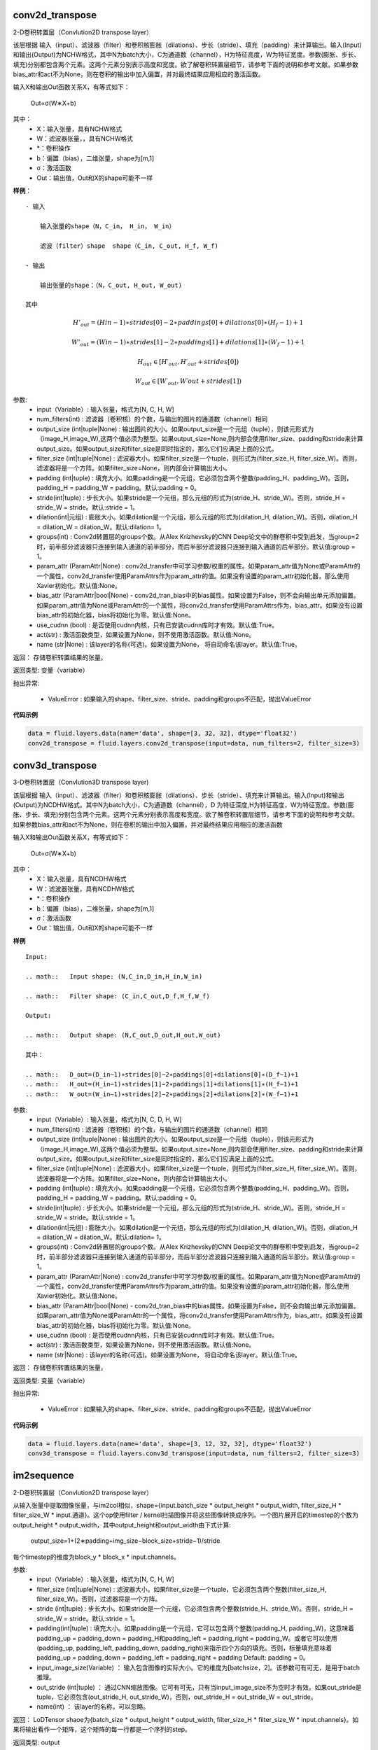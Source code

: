 
.. _cn_api_fluid_layers_conv2d_transpose:

conv2d_transpose
>>>>>>>>>>>>

.. py:class:: paddle.fluid.layers.conv2d_transpose(input, num_filters, output_size=None, filter_size=None, padding=0, stride=1, dilation=1, groups=None, param_attr=None, bias_attr=None, use_cudnn=True, act=None, name=None)

2-D卷积转置层（Convlution2D transpose layer）

该层根据 输入（input）、滤波器（filter）和卷积核膨胀（dilations）、步长（stride）、填充（padding）来计算输出。输入(Input)和输出(Output)为NCHW格式，其中N为batch大小，C为通道数（channel），H为特征高度，W为特征宽度。参数(膨胀、步长、填充)分别都包含两个元素。这两个元素分别表示高度和宽度。欲了解卷积转置层细节，请参考下面的说明和参考文献。如果参数bias_attr和act不为None，则在卷积的输出中加入偏置，并对最终结果应用相应的激活函数。

输入X和输出Out函数关系X，有等式如下：

                        Out=σ(W∗X+b)

其中：
    - X：输入张量，具有NCHW格式

    - W：滤波器张量，，具有NCHW格式

    - *：卷积操作

    - b：偏置（bias），二维张量，shape为[m,1]

    - σ：激活函数

    - Out：输出值，Out和X的shape可能不一样

**样例**：

::

    - 输入

        输入张量的shape（N，C_in， H_in， W_in）

        滤波（filter）shape  shape（C_in, C_out, H_f, W_f)
    
    - 输出
        
        输出张量的shape：（N，C_out, H_out, W_out)

    其中

.. math::   H'_out = (Hin−1)∗strides[0]−2∗paddings[0]+dilations[0]∗(H_f−1)+1
    
.. math::   W’_out = (Win−1)∗strides[1]−2∗paddings[1]+dilations[1]∗(W_f−1)+1
    
.. math::   H_out∈[H′_out,H′_out + strides[0])
    
.. math::   W_out∈[W′_out,W′out + strides[1])


参数:
	- input（Variable）: 输入张量，格式为[N, C, H, W]
	- num_filters(int) : 滤波器（卷积核）的个数，与输出的图片的通道数（channel）相同
	- output_size (int|tuple|None) : 输出图片的大小。如果output_size是一个元组（tuple），则该元形式为（image_H,image_W),这两个值必须为整型。如果output_size=None,则内部会使用filter_size、padding和stride来计算output_size。如果output_size和filter_size是同时指定的，那么它们应满足上面的公式。
	- filter_size (int|tuple|None) : 滤波器大小。如果filter_size是一个tuple，则形式为(filter_size_H, filter_size_W)。否则，滤波器将是一个方阵。如果filter_size=None，则内部会计算输出大小。
	- padding (int|tuple) : 填充大小。如果padding是一个元组，它必须包含两个整数(padding_H、padding_W)。否则，padding_H = padding_W = padding。默认:padding = 0。
	- stride(int|tuple) : 步长大小。如果stride是一个元组，那么元组的形式为(stride_H、stride_W)。否则，stride_H = stride_W = stride。默认:stride = 1。
	- dilation(int|元组) : 膨胀大小。如果dilation是一个元组，那么元组的形式为(dilation_H, dilation_W)。否则，dilation_H = dilation_W = dilation_W。默认:dilation= 1。
	- groups(int) : Conv2d转置层的groups个数。从Alex Krizhevsky的CNN Deep论文中的群卷积中受到启发，当group=2时，前半部分滤波器只连接到输入通道的前半部分，而后半部分滤波器只连接到输入通道的后半部分。默认值:group = 1。
	- param_attr (ParamAttr|None) : conv2d_transfer中可学习参数/权重的属性。如果param_attr值为None或ParamAttr的一个属性，conv2d_transfer使用ParamAttrs作为param_attr的值。如果没有设置的param_attr初始化器，那么使用Xavier初始化。默认值:None。
	- bias_attr (ParamAttr|bool|None) - conv2d_tran_bias中的bias属性。如果设置为False，则不会向输出单元添加偏置。如果param_attr值为None或ParamAttr的一个属性，将conv2d_transfer使用ParamAttrs作为，bias_attr。如果没有设置bias_attr的初始化器，bias将初始化为零。默认值:None。
	- use_cudnn (bool) : 是否使用cudnn内核，只有已安装cudnn库时才有效。默认值:True。
	- act(str) :  激活函数类型，如果设置为None，则不使用激活函数。默认值:None。
	- name (str|None) : 该layer的名称(可选)。如果设置为None， 将自动命名该layer。默认值:True。


返回：	存储卷积转置结果的张量。

返回类型:	变量（variable）

抛出异常:

    - ValueError : 如果输入的shape、filter_size、stride、padding和groups不匹配，抛出ValueError

**代码示例**

..  code-block:: python
  
    data = fluid.layers.data(name='data', shape=[3, 32, 32], dtype='float32')
    conv2d_transpose = fluid.layers.conv2d_transpose(input=data, num_filters=2, filter_size=3)
    
  

.. _cn_api_fluid_layers_conv3d_transpose:

conv3d_transpose
>>>>>>>>>>>>

.. py:class:: paddle.fluid.layers.conv3d_transpose(input, num_filters, output_size=None, filter_size=None, padding=0, stride=1, dilation=1, groups=None, param_attr=None, bias_attr=None, use_cudnn=True, act=None, name=None)

3-D卷积转置层（Convlution3D transpose layer)

该层根据 输入（input）、滤波器（filter）和卷积核膨胀（dilations）、步长（stride）、填充来计算输出。输入(Input)和输出(Output)为NCDHW格式。其中N为batch大小，C为通道数（channel），D 为特征深度,H为特征高度，W为特征宽度。参数(膨胀、步长、填充)分别包含两个元素。这两个元素分别表示高度和宽度。欲了解卷积转置层细节，请参考下面的说明和参考文献。如果参数bias_attr和act不为None，则在卷积的输出中加入偏置，并对最终结果应用相应的激活函数

输入X和输出Out函数关系X，有等式如下：

                        Out=σ(W∗X+b)

其中：
    - X：输入张量，具有NCDHW格式

    - W：滤波器张量，具有NCDHW格式

    - *：卷积操作

    - b：偏置（bias），二维张量，shape为[m,1]

    - σ：激活函数

    - Out：输出值，Out和X的shape可能不一样

**样例**

::

	Input:

	.. math::   Input shape: (N,C_in,D_in,H_in,W_in)

	.. math::   Filter shape: (C_in,C_out,D_f,H_f,W_f)

	Output:

	.. math::   Output shape: (N,C_out,D_out,H_out,W_out)

	其中：

	.. math::   D_out=(D_in−1)∗strides[0]−2∗paddings[0]+dilations[0]∗(D_f−1)+1
	.. math::   H_out=(H_in−1)∗strides[1]−2∗paddings[1]+dilations[1]∗(H_f−1)+1
	.. math::   W_out=(W_in−1)∗strides[2]−2∗paddings[2]+dilations[2]∗(W_f−1)+1


参数:
	- input（Variable）: 输入张量，格式为[N, C, D, H, W]
	- num_filters(int) : 滤波器（卷积核）的个数，与输出的图片的通道数（channel）相同
	- output_size (int|tuple|None) : 输出图片的大小。如果output_size是一个元组（tuple），则该元形式为（image_H,image_W),这两个值必须为整型。如果output_size=None,则内部会使用filter_size、padding和stride来计算output_size。如果output_size和filter_size是同时指定的，那么它们应满足上面的公式。
	- filter_size (int|tuple|None) : 滤波器大小。如果filter_size是一个tuple，则形式为(filter_size_H, filter_size_W)。否则，滤波器将是一个方阵。如果filter_size=None，则内部会计算输出大小。
	- padding (int|tuple) : 填充大小。如果padding是一个元组，它必须包含两个整数(padding_H、padding_W)。否则，padding_H = padding_W = padding。默认:padding = 0。
	- stride(int|tuple) : 步长大小。如果stride是一个元组，那么元组的形式为(stride_H、stride_W)。否则，stride_H = stride_W = stride。默认:stride = 1。
	- dilation(int|元组) : 膨胀大小。如果dilation是一个元组，那么元组的形式为(dilation_H, dilation_W)。否则，dilation_H = dilation_W = dilation_W。默认:dilation= 1。
	- groups(int) : Conv2d转置层的groups个数。从Alex Krizhevsky的CNN Deep论文中的群卷积中受到启发，当group=2时，前半部分滤波器只连接到输入通道的前半部分，而后半部分滤波器只连接到输入通道的后半部分。默认值:group = 1。
	- param_attr (ParamAttr|None) : conv2d_transfer中可学习参数/权重的属性。如果param_attr值为None或ParamAttr的一个属性，conv2d_transfer使用ParamAttrs作为param_attr的值。如果没有设置的param_attr初始化器，那么使用Xavier初始化。默认值:None。
	- bias_attr (ParamAttr|bool|None) - conv2d_tran_bias中的bias属性。如果设置为False，则不会向输出单元添加偏置。如果param_attr值为None或ParamAttr的一个属性，将conv2d_transfer使用ParamAttrs作为，bias_attr。如果没有设置bias_attr的初始化器，bias将初始化为零。默认值:None。
	- use_cudnn (bool) : 是否使用cudnn内核，只有已安装cudnn库时才有效。默认值:True。
	- act(str) :  激活函数类型，如果设置为None，则不使用激活函数。默认值:None。
	- name (str|None) : 该layer的名称(可选)。如果设置为None， 将自动命名该layer。默认值:True。


返回：	存储卷积转置结果的张量。

返回类型:	变量（variable）

抛出异常:

    - ValueError : 如果输入的shape、filter_size、stride、padding和groups不匹配，抛出ValueError


**代码示例**

..  code-block:: python
  
    data = fluid.layers.data(name='data', shape=[3, 12, 32, 32], dtype='float32')
    conv3d_transpose = fluid.layers.conv3d_transpose(input=data, num_filters=2, filter_size=3)


.. _cn_api_fluid_layers_im2sequence:

im2sequence
>>>>>>>>>>>>

.. py:class:: paddle.fluid.layers.im2sequence(input, filter_size=1, stride=1, padding=0, input_image_size=None, out_stride=1, name=None)
2-D卷积转置层（Convlution2D transpose layer）

从输入张量中提取图像张量，与im2col相似，shape={input.batch_size * output_height * output_width, filter_size_H * filter_size_W * input.通道}。这个op使用filter / kernel扫描图像并将这些图像转换成序列。一个图片展开后的timestep的个数为output_height * output_width，其中output_height和output_width由下式计算:

                        output_size=1+(2∗padding+img_size−block_size+stride−1)/stride

每个timestep的维度为block_y * block_x * input.channels。

参数:
	- input（Variable）: 输入张量，格式为[N, C, H, W]
	- filter_size (int|tuple|None) : 滤波器大小。如果filter_size是一个tuple，它必须包含两个整数(filter_size_H, filter_size_W)。否则，过滤器将是一个方阵。
    	- stride (int|tuple) : 步长大小。如果stride是一个元组，它必须包含两个整数(stride_H、stride_W)。否则，stride_H = stride_W = stride。默认:stride = 1。
    	- padding(int|tuple) : 填充大小。如果padding是一个元组，它可以包含两个整数(padding_H, padding_W)，这意味着padding_up = padding_down = padding_H和padding_left = padding_right = padding_W。或者它可以使用(padding_up, padding_left, padding_down, padding_right)来指示四个方向的填充。否则，标量填充意味着padding_up = padding_down = padding_left = padding_right = padding Default: padding = 0。
    	- input_image_size(Variable) ： 输入包含图像的实际大小。它的维度为[batchsize，2]。该参数可有可无，是用于batch推理。
    	- out_stride (int|tuple) ： 通过CNN缩放图像。它可有可无，只有当input_image_size不为空时才有效。如果out_stride是tuple，它必须包含(out_stride_H, out_stride_W)，否则，out_stride_H = out_stride_W = out_stride。
    	- name(int) ： 该layer的名称，可以忽略。

返回：	LoDTensor shaoe为{batch_size * output_height * output_width, filter_size_H * filter_size_W * input.channels}。如果将输出看作一个矩阵，这个矩阵的每一行都是一个序列的step。

返回类型:	output

::

	Given:

    x = [[[[ 6.  2.  1.]
    	[ 8.  3.  5.]
    	[ 0.  2.  6.]]

    [[ 2.  4.  4.]
    [ 6.  3.  0.]
    [ 6.  4.  7.]]]

    [[[ 6.  7.  1.]
    [ 5.  7.  9.]
    [ 2.  4.  8.]]

    [[ 1.  2.  1.]
    [ 1.  3.  5.]
    [ 9.  0.  8.]]]]

    x.dims = {2, 2, 3, 3}

    And:

    filter = [2, 2]
    stride = [1, 1]
    padding = [0, 0]

    Then:

    output.data = [[ 6.  2.  8.  3.  2.  4.  6.  3.]
    [ 2.  1.  3.  5.  4.  4.  3.  0.]
    [ 8.  3.  0.  2.  6.  3.  6.  4.]
    [ 3.  5.  2.  6.  3.  0.  4.  7.]
    [ 6.  7.  5.  7.  1.  2.  1.  3.]
    [ 7.  1.  7.  9.  2.  1.  3.  5.]
    [ 5.  7.  2.  4.  1.  3.  9.  0.]
    [ 7.  9.  4.  8.  3.  5.  0.  8.]]

    output.dims = {8, 8}

    output.lod = [[4, 4]]


**代码示例**

..  code-block:: python
  
    output = fluid.layers.im2sequence(
    input=layer, stride=[1, 1], filter_size=[2, 2])


.. _cn_api_fluid_layers_nce:

nce
>>>>>>>>>>>>

.. py:class:: paddle.fluid.layers.nce(input, label, num_total_classes, sample_weight=None, param_attr=None, bias_attr=None, num_neg_samples=None, name=None)

计算并返回噪音对比估计（ noise-contrastive estimation training loss）。请参考` See Noise-contrastive estimation: A new estimation principle for unnormalized statistical models <http://www.jmlr.org/proceedings/papers/v9/gutmann10a/gutmann10a.pdf>`_ See Noise-contrastive estimation: A new estimation principle for unnormalized statistical models。该operator默认使用均匀分布进行抽样。

参数:
	- input (Variable) ： 特征
	- label (Variable) ： 标签
    	- num_total_classes (int) -所有样本中的类别的总数
    	- sample_weight(Variable|None) - 存储每个样本权重，shape为[batch_size, 1]存储每个样本的权重。每个样本的默认权重为1.0
    	- param_attr (ParamAttr|None) -可学习参数/ nce权重的参数属性。如果它没有被设置为ParamAttr的一个属性，nce将创建ParamAttr为param_attr。如没有设置param_attr的初始化器，那么参数将用Xavier初始化。默认值:None
    	- bias_attr (ParamAttr|bool|None) - nce偏置的参数属性。如果设置为False，则不会向输出添加偏置（bias）。如果值为None或ParamAttr的一个属性，则bias_attr=ParamAtt。如果没有设置bias_attr的初始化器，偏置将被初始化为零。默认值:None
    	- num_neg_samples (int) -负样例的数量。默认值是10
    	- name (str|None) -该layer的名称(可选)。如果设置为None，该层将被自动命名

返回：	nce loss

返回类型:	变量（Variable）


**代码示例**

..  code-block:: python

    window_size = 5
    words = []
    for i in xrange(window_size):
    words.append(layers.data(
    name='word_{0}'.format(i), shape=[1], dtype='int64'))

    dict_size = 10000
    label_word = int(window_size / 2) + 1

    embs = []
    for i in xrange(window_size):
    if i == label_word:
    continue

    emb = layers.embedding(input=words[i], size=[dict_size, 32],
    param_attr='emb.w', is_sparse=True)
    embs.append(emb)

    embs = layers.concat(input=embs, axis=1)
    loss = layers.nce(input=embs, label=words[label_word],
    num_total_classes=dict_size, param_attr='nce.w',
    bias_attr='nce.b')


.. _cn_api_fluid_layers_hsigmoid:

hsigmoid
>>>>>>>>>>>>

.. py:class:: paddle.fluid.layers.hsigmoid(input, label, num_classes, param_attr=None, bias_attr=None, name=None)

层次sigmod（ hierarchical sigmoid ）加速语言模型的训练过程。这个operator将类别组织成一个完整的二叉树，每个叶节点表示一个类(一个单词)，每个内部节点进行一个二分类。对于每个单词，都有一个从根到它的叶子节点的唯一路径，hsigmoid计算路径上每个内部节点的损失（cost），并将它们相加得到总损失（cost）。hsigmoid可以把时间复杂度O(N)优化到O(logN),其中N表示单词字典的大小。

请参考` Hierarchical Probabilistic Neural Network Language Model <http://www.iro.umontreal.ca/~lisa/pointeurs/hierarchical-nnlm-aistats05.pdf>`_
    
    参数:
        - input (Variable) ： 输入张量，shape为(N×D),其中N是minibatch的大小，D是特征大小。
        - label(Variable) ： 训练数据的标签。该tensor的shape为[N×1]   
        - num_classes ： (int)，类别的数量不能少于2
        - param_attr (ParamAttr|None) : 可学习参数/ hsigmoid权重的参数属性。如果将其设置为ParamAttr的一个属性或None，则将ParamAttr设置为param_attr。如果没有设置param_attr的初始化器，那么使用用Xavier初始化。默认值:没None。
        - bias_attr (ParamAttr|bool|None) : hsigmoid偏置的参数属性。如果设置为False，则不会向输出添加偏置。如果将其设置ParamAttr的一个属性或None，则将ParamAttr设置为bias_attr。如果没有设置bias_attr的初始化器，偏置将初始化为零。默认值:None。
        - name (str|None) : 该layer的名称(可选)。如果设置为None，该层将被自动命名。默认值:None。
    
    返回:  (Tensor) 层次sigmod（ hierarchical sigmoid） 。shape[N, 1]
    
    返回类型:  Out


**代码示例**

..  code-block:: python
        
	x = fluid.layers.data(name='x', shape=[2], dtype='float32')
    	y = fluid.layers.data(name='y', shape=[1], dtype='int64')
    	out = fluid.layers.hsigmoid(input=x, label=y, num_classes=6)

  
.. _cn_api_fluid_layers_beam_search_decode:

beam_search_decode
>>>>>>>>>>>>

.. py:class:: paddle.fluid.layers.beam_search_decode(ids, scores, beam_size, end_id, name=None)

束搜索层（Beam Search Decode Layer）通过回溯LoDTensorArray ids，为每个源语句构建完整假设，LoDTensorArray ids的lod可用于恢复束搜索树中的路径。请参阅下面的demo中的束搜索使用示例：

    ::

        fluid/tests/book/test_machine_translation.py

    参数:
        - id(Variable) : LodTensorArray，包含所有回溯步骤重中所需的ids。
        - score(Variable) : LodTensorArra，包含所有回溯步骤对应的score。
        - beam_size(int) : 束搜索中波束的宽度。
        - end_id (int) : 结束token的id。
        - name (str|None) : 该层的名称(可选)。如果设置为None，该层将被自动命名。
    
    返回：	LodTensor 对（pair）， 由生成的id序列和相应的score序列组成。两个LodTensor的shape和lod是相同的。lod的level=2，这两个level分别表示每个源句有多少个假设，每个假设有多少个id。

    返回类型:	变量（variable）


**代码示例**


.. _cn_api_fluid_layers_row_conv:

row_conv
>>>>>>>>>>>>

.. py:class:: paddle.fluid.layers.row_conv(input, future_context_size, param_attr=None, act=None)

行卷积（Row-convolution operator）称为超前卷积（lookahead convolution）。下面关于DeepSpeech2的paper中介绍了这个operator 
    
    ` http://www.cs.cmu.edu/~dyogatam/papers/wang+etal.iclrworkshop2016.pdf<http://www.cs.cmu.edu/~dyogatam/papers/wang+etal.iclrworkshop2016.pdf>`_ 

双向的RNN在深度语音模型中很有用，它通过对整个序列执行正向和反向传递来学习序列的表示。然而，与单向RNNs不同的是，在线部署和低延迟设置中，双向RNNs具有难度。超前卷积将来自未来子序列的信息以一种高效的方式进行计算，以改进单向递归神经网络。 row convolution operator 与一维序列卷积不同，计算方法如下:
   
给定输入序列长度t输入维度d和一个大小为上下文大小*d的滤波器，输出序列卷积为:

                    .. math::   out_i = sum_{j=1}^{i+context} in_{j,_:} * W_{i-j}^2 
    
    公式中：
        - Out_i : 第i行输出变量 shaoe为[1, D].
        - tau： 未来上下文（featur context）大小
        - Xj: 第i行输出变量 shaoe为【1，0】
        - W_{i-j} : 第(i-j)行参数的形状[1,D]。

详细请参考设计文档 `https://github.com/PaddlePaddle/Paddle/issues/2228#issuecomment-303903645 <https://github.com/PaddlePaddle/Paddle/issues/2228#issuecomment-303903645>`_  .

    参数:
    - input (Variable)——输入是一个LodTensor，它支持可变时间长度的输入序列。这个LodTensor的内部张量是一个具有形状(T x N)的矩阵，其中T是这个mini batch中的总的timestep，N是输入数据维数。
    - future_context_size (int) -未来上下文大小。请注意，卷积核的shape是[future_context_size + 1, D]。
    - param_attr (ParamAttr)  参数的属性，包括名称、初始化器等。
    - act (str) 非线性激活函数。
    
    返回: 输出(Out)是一个LodTensor，它支持可变时间长度的输入序列。这个LodTensor的内部量是一个形状为 T x N 的矩阵，和X的 shape 一样。


**代码示例**

..  code-block:: python

	import paddle.fluid as fluid
     
     	x = fluid.layers.data(name='x', shape=[16],
                        dtype='float32', lod_level=1)
	out = fluid.layers.row_conv(input=x, future_context_size=2)


.. _cn_api_fluid_layers_smooth_l1:

smooth_l1
>>>>>>>>>>>>

.. py:class:: paddle.fluid.layers.smooth_l1(x, y, inside_weight=None, outside_weight=None, sigma=None)

该layer计算变量x1和y 的smooth L1 loss，它以x和y的第一维大小作为批处理大小。对于每个实例，按元素计算smooth L1 loss，然后计算所有loss。输出变量的形状是[batch_size, 1]


    参数:
        - x(Variable) : rank至少为2的张量。输入x的smmoth L1 loss 的op，shape为[batch_size, dim1，…],dimN]。
        - y(Variable) : rank至少为2的张量。与x形状一致的的smooth L1 loss  op目标值。
        - inside_weight (Variable|None) : rank至少为2的张量。这个输入是可选的，与x的形状应该相同。如果给定，(x - y)的结果将乘以这个张量元素。
        - outside_weight(变量|None) : 一个rank至少为2的张量。这个输入是可选的，它的形状应该与x相同。如果给定，那么 smooth L1 loss 就会乘以这个张量元素。
        - sigma (float|None) : smooth L1 loss layer的超参数。标量，默认值为1.0。
   
    返回：	smooth L1 loss, shape为 [batch_size, 1]

    

**代码示例**

..  code-block:: python
        
    data = fluid.layers.data(name='data', shape=[128], dtype='float32')
    label = fluid.layers.data(
    name='label', shape=[100], dtype='float32')
    fc = fluid.layers.fc(input=data, size=100)
    out = fluid.layers.smooth_l1(x=fc, y=label)


.. _cn_api_fluid_layers_ctc_greedy_decoder:

greedy_decoder
>>>>>>>>>>>>

.. py:class::paddle.fluid.layers.ctc_greedy_decoder(input, blank, name=None)

此op用于贪婪策略解码序列，步骤如下:
    
    1. 获取输入中的每一行的最大值索引。又名numpy。argmax(输入轴= 0)。
    2. 对于step1结果中的每个序列，在两个空格之间合并重复token并删除所有空格。


A simple example as below:

  ::

        Given:

        input.data = [[0.6, 0.1, 0.3, 0.1],
              [0.3, 0.2, 0.4, 0.1],
              [0.1, 0.5, 0.1, 0.3],
              [0.5, 0.1, 0.3, 0.1],

              [0.5, 0.1, 0.3, 0.1],
              [0.2, 0.2, 0.2, 0.4],
              [0.2, 0.2, 0.1, 0.5],
              [0.5, 0.1, 0.3, 0.1]]

        input.lod = [[4, 4]]

        Then:

        output.data = [[2],
                       [1],
                       [3]]

        output.lod = [[2, 1]]


    参数:
        - input (Variable) : (LoDTensor<float>)，变长序列的概率，它是一个具有LoD信息的二维张量。它的形状是[Lp, num_classes + 1]，其中Lp是所有输入序列长度的和，num_classes是真正的类别。(不包括空白标签)。
        - blank(int) -Connectionist Temporal Classification (CTC) loss空白标签索引,  属于半开区间[0,num_classes + 1）。
        - name(str) -此层的名称。可选。
   
    返回：	
        - CTC贪婪解码结果。如果结果中的所有序列都为空，则LoDTensor 为[-1]，其中LoD[[]] dims[1,1]。

    返回类型： 变量（Variable）
    

**代码示例**

..  code-block:: python
        
    x = fluid.layers.data(name='x', shape=[8], dtype='float32')

    cost = fluid.layers.ctc_greedy_decoder(input=x, blank=0)



.. _cn_api_fluid_layers_pad:

pad
>>>>>>>>>>>>

.. py:class:: paddle.fluid.layers.pad(x, paddings, pad_value=0.0, name=None)

在张量上加上一个由pad_value给出的常数值，填充宽度由paddings指定。
其中，维度i中x内容前填充的值个数用paddings[i]表示，维i中x内容后填充的值个数用paddings[i+1]表示。
   
一个例子:

    ::

        Given:

         x = [[1, 2], [3, 4]]

        paddings = [0, 1, 1, 2]

        pad_value = 0

        Return:

        out = [[0, 1, 2, 0, 0]
            [0, 3, 4, 0, 0]
            [0, 0, 0, 0, 0]]



    参数:
        - x(Variable)——输入张量变量。
        - paddings (list)-一个整数列表。它的元素依次为每个维度指定填充宽度的前后的文职。。
        - pad_value (float) -用来填充的常量值。
        - name (str|None) -这个层的名称(可选)。如果设置为None，该层将被自动命名。
   
    返回：	填充后的张量变量

    返回类型： 变量（Variable）
    

**代码示例**

..  code-block:: python
        
    out = fluid.layers.pad(
    x=x, paddings=[0, 1, 1, 2], pad_value=0.)


.. _cn_api_fluid_layers_roi_pool :

roi_pool
>>>>>>>>>>>>

.. py:class:: paddle.fluid.layers.roi_pool(input, rois, pooled_height=1, pooled_width=1, spatial_scale=1.0)

ROIPool operator
    
roi池化是对非均匀大小的输入执行最大池化，以获得固定大小的特征映射(例如7*7)。
    
该operator有三个步骤:

        1. 用pooled_width和pooled_height将每个区域划分为大小相等的部分
        2. 在每个部分中找到最大的值
        3. 将这些最大值复制到输出缓冲区

Faster-RCNN.使用了roi池化。roi关于roi池化请参考 https://stackoverflow.com/questions/43430056/what-is-roi-layer-in-fast-rcnn

    参数:    
        - input(Variable) : 张量，ROIPoolOp的输入。输入张量的格式是NCHW。其中N为batch大小，C为输入通道数，H为特征高度，W为特征宽度
        - roi(Variable) :  roi区域。
        - pooled_height(integer) : (int，默认1)，池化输出的高度。默认:1
        - pooled_width(integer) :  (int，默认1) 池化输出的宽度。默认:1
        - spatial_scale (float) : (float，默认1.0)，用于将ROI coords从输入规模转换为池化时使用的规模。默认1.0
    
    返回:
        (张量)，ROIPoolOp的输出是一个shape为(num_rois, channel, pooled_h, pooled_w)的4d张量。
    
    返回类型: 变量（Variable）
    

    **代码示例**

..  code-block:: python
        
	pool_out = fluid.layers。roi_pool(输入=x, rois=rois, 7,7,1.0)


.. _cn_api_fluid_layers_dice_loss:

dice_loss
>>>>>>>>>>>>

.. py:class:: paddle.fluid.layers.dice_loss(input, label, epsilon=1e-05)

dice_loss是比较两批数据相似度，通常用于二值图像分割，即标签为二值。
    
dice_loss定义为:

.. math::       dice_loss = 1- frac{2 * intersection_area}{total_rea} = frac{((total_area−intersection_area)−intersection_area)}{total_area}=frac{union_area−intersection_area}{total_area}           

    参数:
    - input(Variable) : rank>=2的预测。第一个维度是batch大小，最后一个维度是类编号。
    - label（Variable）: 与输入tensor rank相同的正确的标注数据（groud truth）。第一个维度是batch大小，最后一个维度是1。
    - epsilon(float) : 将会加到分子和分母上。如果输入和标签都为空，则确保dice为1。默认值:0.00001
    
    返回: dice_loss shape为[1]。

    返回类型:  dice_loss(Variable)

**代码示例**

..  code-block:: python
        
	predictions = fluid.layers.softmax(x)
    	loss = fluid.layers.dice_loss(input=predictions, label=label, 2)



.. _cn_api_fluid_layers_image_resize:

image_resize
>>>>>>>>>>>>

.. py:class:: paddle.fluid.layers.image_resize(input, out_shape=None, scale=None, name=None, resample='BILINEAR')

调整一批图片的大小
    
输入张量的shape为(num_batch, channels, in_h, in_w)，并且调整大小只适用于最后两个维度(高度和宽度)。
    
支持重新取样方法: 双线性插值
    
    参数:
    - input (Variable) : 图片调整层的输入张量，这是一个shape=4的张量(num_batch, channels, in_h, in_w)。
    - out_shape (list|tuple|Variable|None) : 图片调整层的输出，shape为(out_h, out_w)。默认值:None
    - scale(float|None)-输入的高度或宽度的乘数因子 : out_shape和scale至少要设置一个。out_shape的优先级高于scale。默认值:None
    - name (str|None) : 该层的名称(可选)。如果设置为None，该层将被自动命名。
    - resample(str) : 重采样方法。目前只支持“双线性”。默认值:双线性插值

    返回： 4维tensor，shape为 (num_batches, channls, out_h, out_w).

    返回类型:	变量（variable）


**代码示例**

..  code-block:: python
        
	out = fluid.layers.image_resize(input, out_shape=[12, 12]) 
  



.. _cn_api_fluid_layers_image_resize_short:

image_resize_short
>>>>>>>>>>>>

.. py:class:: paddle.fluid.layers.image_resize_short(input, out_short_len, resample='BILINEAR')

调整一批图片的大小。输入图像的短边将被调整为给定的out_short_len 。输入图像的长边按比例调整大小，最终图像的长宽比保持不变。

    参数:
        - input (Variable) ： 图像调整图层的输入张量，这是一个4维的形状张量(num_batch, channels, in_h, in_w)。
        - out_short_len (int) ： 输出图像的短边长度。
        - resample (str) ： resample方法，默认为双线性插值。
    
    返回：	4维张量，shape为(num_batch, channls, out_h, out_w)

    返回类型:	变量（variable）



.. _cn_api_fluid_layers_image_resize_bilinear:

resize_bilinear
>>>>>>>>>>>>

.. py:class:: paddle.fluid.layers.resize_bilinear(input, out_shape=None, scale=None, name=None)

双线性插值是对线性插值的扩展,即二维变量方向上(如h方向和w方向)插值。关键思想是先在一个方向上执行线性插值，然后再在另一个方向上执行线性插值。

详情请参阅维基百科 `https://en.wikipedia.org/wiki/Bilinear_interpolation <https://en.wikipedia.org/wiki/Bilinear_interpolation>`_ 

   参数:
        - input(Variable) ： 双线性插值的输入张量，是一个shpae为(N x C x h x w)的4d张量。
        - out_shape(Variable) ： 一维张量，包含两个数。第一个数是高度，第二个数是宽度。
        - scale (float|None) ： 用于输入高度或宽度的乘数因子。out_shape和scale至少要设置一个。out_shape的优先级高于scale。默认值:None。
        - name (str|None) ： 输出变量名。
    
    返回：	输出的维度是(N x C x out_h x out_w)



.. _cn_api_fluid_layers_gather:

gather
>>>>>>>>>>>>

.. py:class:: paddle.fluid.layers.gather(input, index)

收集层（gather layer）

根据索引index获取X的最外层维度的条目，并将它们串连在一起。

                        Out=X[Index]

    ::

        X = [[1, 2],
             [3, 4],
             [5, 6]]

        Index = [1, 2]

        Then:

        Out = [[3, 4],
               [5, 6]]


    参数:
        - input(Variable)- input 的rank >= 1。
        - index(Variable)- index的rank = 1。
    
    返回：	output (Variable)

**代码示例**

..  code-block:: python
        
	output = fluid.layers.gather(x, index)
